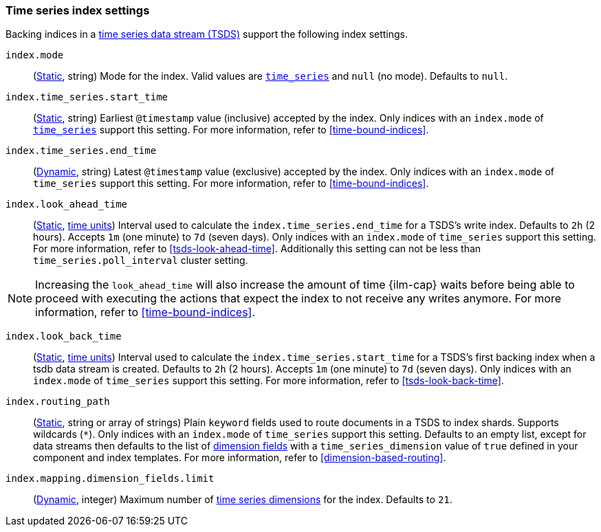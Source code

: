 [[tsds-index-settings]]
=== Time series index settings

Backing indices in a <<tsds,time series data stream (TSDS)>> support the
following index settings.

[[index-mode]]
`index.mode`::
(<<_static_index_settings,Static>>, string) Mode for the index.
Valid values are <<time-series-mode,`time_series`>> and `null` (no mode).
Defaults to `null`.

[[index-time-series-start-time]]
`index.time_series.start_time`::
(<<_static_index_settings,Static>>, string) Earliest `@timestamp`
value (inclusive) accepted by the index. Only indices with an `index.mode` of
<<time-series-mode,`time_series`>> support this setting. For more information,
refer to <<time-bound-indices>>.

[[index-time-series-end-time]]
`index.time_series.end_time`::
(<<dynamic-index-settings,Dynamic>>, string) Latest `@timestamp`
value (exclusive) accepted by the index. Only indices with an `index.mode` of
`time_series` support this setting. For more information, refer to
<<time-bound-indices>>.

[[index-look-ahead-time]]
`index.look_ahead_time`::
(<<_static_index_settings,Static>>, <<time-units,time units>>)
Interval used to calculate the `index.time_series.end_time` for a TSDS's write
index. Defaults to `2h` (2 hours). Accepts `1m` (one minute) to `7d` (seven
days). Only indices with an `index.mode` of `time_series` support this setting.
For more information, refer to <<tsds-look-ahead-time>>. Additionally this setting
can not be less than `time_series.poll_interval` cluster setting.

NOTE: Increasing the `look_ahead_time` will also increase the amount of time {ilm-cap}
waits before being able to proceed with executing the actions that expect the 
index to not receive any writes anymore. For more information, refer to <<time-bound-indices>>.

[[index-look-back-time]]
`index.look_back_time`::
(<<_static_index_settings,Static>>, <<time-units,time units>>)
Interval used to calculate the `index.time_series.start_time` for a TSDS's first
backing index when a tsdb data stream is created. Defaults to `2h` (2 hours).
Accepts `1m` (one minute) to `7d` (seven days). Only indices with an `index.mode`
of `time_series` support this setting. For more information,
refer to <<tsds-look-back-time>>.

[[index-routing-path]] `index.routing_path`::
(<<_static_index_settings,Static>>, string or array of strings) Plain `keyword`
fields used to route documents in a TSDS to index shards. Supports wildcards
(`*`). Only indices with an `index.mode` of `time_series` support this setting.
Defaults to an empty list, except for data streams then defaults to the list
of <<time-series-dimension,dimension fields>> with a `time_series_dimension`
value of `true` defined in your component and index templates. For more
information, refer to <<dimension-based-routing>>.

[[index-mapping-dimension-fields-limit]]
// tag::dimensions-limit[]
`index.mapping.dimension_fields.limit`::
(<<dynamic-index-settings,Dynamic>>, integer)
Maximum number of <<time-series-dimension,time series dimensions>> for the
index. Defaults to `21`.
// end::dimensions-limit[]
